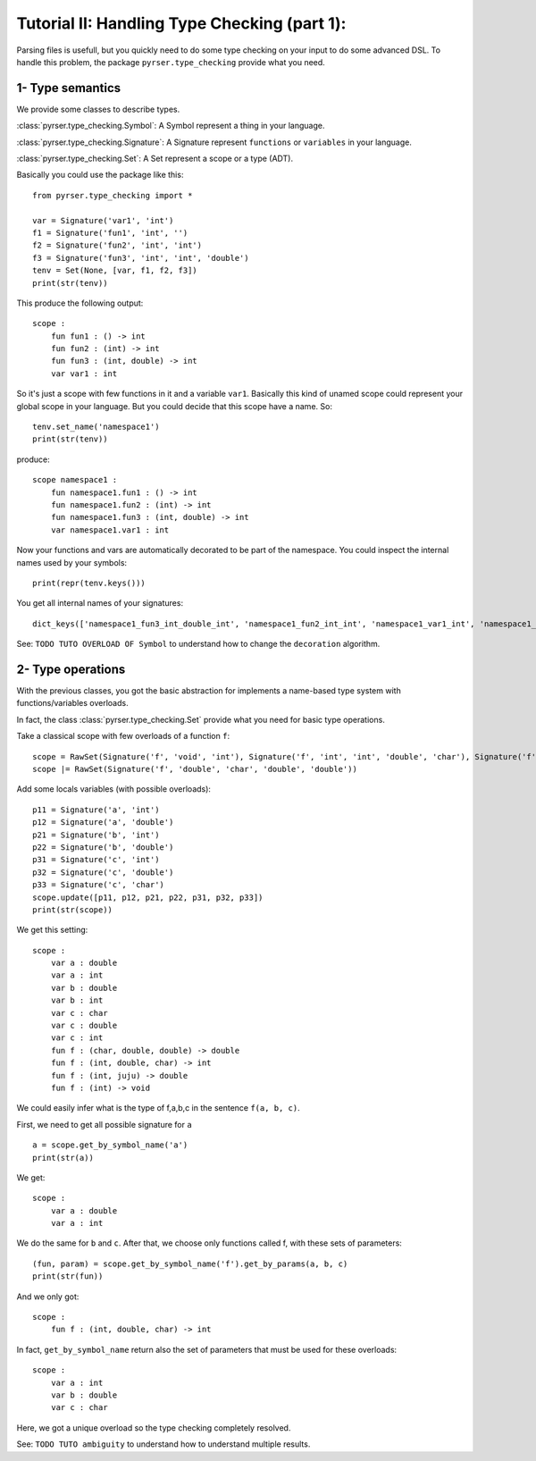 Tutorial II: Handling Type Checking (part 1):
=============================================

Parsing files is usefull, but you quickly need to do some type checking on your input to do some advanced DSL.
To handle this problem, the package ``pyrser.type_checking`` provide what you need.

1- Type semantics
-----------------

We provide some classes to describe types.

:class:`pyrser.type_checking.Symbol`: A Symbol represent a thing in your language.

:class:`pyrser.type_checking.Signature`: A Signature represent ``functions`` or ``variables`` in your language.

:class:`pyrser.type_checking.Set`: A Set represent a scope or a type (ADT).

Basically you could use the package like this::

        from pyrser.type_checking import *

        var = Signature('var1', 'int')
        f1 = Signature('fun1', 'int', '')
        f2 = Signature('fun2', 'int', 'int')
        f3 = Signature('fun3', 'int', 'int', 'double')
        tenv = Set(None, [var, f1, f2, f3])
        print(str(tenv))

This produce the following output::

    scope :
        fun fun1 : () -> int
        fun fun2 : (int) -> int
        fun fun3 : (int, double) -> int
        var var1 : int

So it's just a scope with few functions in it and a variable ``var1``.
Basically this kind of unamed scope could represent your global scope in your language.
But you could decide that this scope have a name. So::
    
    tenv.set_name('namespace1')
    print(str(tenv))

produce::

    scope namespace1 :
        fun namespace1.fun1 : () -> int
        fun namespace1.fun2 : (int) -> int
        fun namespace1.fun3 : (int, double) -> int
        var namespace1.var1 : int

Now your functions and vars are automatically decorated to be part of the namespace.
You could inspect the internal names used by your symbols::

    print(repr(tenv.keys()))

You get all internal names of your signatures::

    dict_keys(['namespace1_fun3_int_double_int', 'namespace1_fun2_int_int', 'namespace1_var1_int', 'namespace1_fun1__int'])

See: ``TODO TUTO OVERLOAD OF Symbol`` to understand how to change the ``decoration`` algorithm.

2- Type operations
------------------

With the previous classes, you got the basic abstraction for implements a name-based type system with functions/variables overloads.

In fact, the class :class:`pyrser.type_checking.Set` provide what you need for basic type operations.

Take a classical scope with few overloads of a function ``f``::

    scope = RawSet(Signature('f', 'void', 'int'), Signature('f', 'int', 'int', 'double', 'char'), Signature('f', 'double', 'int', 'juju'))
    scope |= RawSet(Signature('f', 'double', 'char', 'double', 'double'))

Add some locals variables (with possible overloads)::

    p11 = Signature('a', 'int')
    p12 = Signature('a', 'double')
    p21 = Signature('b', 'int')
    p22 = Signature('b', 'double')
    p31 = Signature('c', 'int')
    p32 = Signature('c', 'double')
    p33 = Signature('c', 'char')
    scope.update([p11, p12, p21, p22, p31, p32, p33])
    print(str(scope))

We get this setting::

    scope :
        var a : double
        var a : int
        var b : double
        var b : int
        var c : char
        var c : double
        var c : int
        fun f : (char, double, double) -> double
        fun f : (int, double, char) -> int
        fun f : (int, juju) -> double
        fun f : (int) -> void

We could easily infer what is the type of f,a,b,c in the sentence ``f(a, b, c)``.

First, we need to get all possible signature for ``a`` ::

    a = scope.get_by_symbol_name('a')
    print(str(a))

We get::

    scope :
        var a : double
        var a : int

We do the same for ``b`` and ``c``. After that, we choose only functions called f, with these sets of parameters::

    (fun, param) = scope.get_by_symbol_name('f').get_by_params(a, b, c)
    print(str(fun))

And we only got::

    scope :
        fun f : (int, double, char) -> int

In fact, ``get_by_symbol_name`` return also the set of parameters that must be used for these overloads::

    scope :
        var a : int
        var b : double
        var c : char

Here, we got a unique overload so the type checking completely resolved.

See: ``TODO TUTO ambiguity`` to understand how to understand multiple results.
